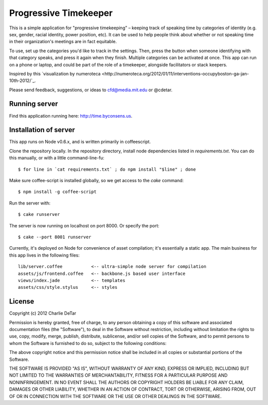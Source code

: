 Progressive Timekeeper
======================

This is a simple application for "progressive timekeeping" –
keeping track of speaking time by categories of identity (e.g. sex, gender,
racial identity, power position, etc). It can be used to help people think
about whether or not speaking time in their organization's meetings are in fact
equitable.

To use, set up the categories you'd like to track in the settings. Then, press
the button when someone identifying with that category speaks, and press it
again when they finish. Multiple categories can be activated at once. This app
can run on a phone or laptop, and could be part of the role of a timekeeper,
alongside facilitators or stack keepers.

Inspired by this `visualization by numeroteca <http://numeroteca.org/2012/01/11/interventions-occupyboston-ga-jan-10th-2012/`_.

Please send feedback, suggestions, or ideas to cfd@media.mit.edu or @cdetar. 

Running server
--------------

Find this application running here: http://time.byconsens.us.  

Installation of server
----------------------

This app runs on Node v0.6.x, and is written primarily in coffeescript.

Clone the repository locally.  In the repository directory, install node
dependencies listed in `requirements.txt`.  You can do this manually, or with a
little command-line-fu::

    $ for line in `cat requirements.txt` ; do npm install "$line" ; done

Make sure coffee-script is installed globally, so we get access to the `cake`
command::

    $ npm install -g coffee-script

Run the server with::

    $ cake runserver

The server is now running on localhost on port 8000.  Or specify the port::

    $ cake --port 8001 runserver

Currently, it's deployed on Node for convenience of asset compilation; it's
essentially a static app.  The main business for this app lives in the
following files::

    lib/server.coffee           <-- ultra-simple node server for compilation
    assets/js/frontend.coffee   <-- backbone.js based user interface
    views/index.jade            <-- templates
    assets/css/style.stylus     <-- styles


License
-------

Copyright (c) 2012 Charlie DeTar

Permission is hereby granted, free of charge, to any person obtaining
a copy of this software and associated documentation files (the
"Software"), to deal in the Software without restriction, including
without limitation the rights to use, copy, modify, merge, publish,
distribute, sublicense, and/or sell copies of the Software, and to
permit persons to whom the Software is furnished to do so, subject to
the following conditions:

The above copyright notice and this permission notice shall be included
in all copies or substantial portions of the Software.

THE SOFTWARE IS PROVIDED "AS IS", WITHOUT WARRANTY OF ANY KIND,
EXPRESS OR IMPLIED, INCLUDING BUT NOT LIMITED TO THE WARRANTIES OF
MERCHANTABILITY, FITNESS FOR A PARTICULAR PURPOSE AND NONINFRINGEMENT.
IN NO EVENT SHALL THE AUTHORS OR COPYRIGHT HOLDERS BE LIABLE FOR ANY
CLAIM, DAMAGES OR OTHER LIABILITY, WHETHER IN AN ACTION OF CONTRACT,
TORT OR OTHERWISE, ARISING FROM, OUT OF OR IN CONNECTION WITH THE
SOFTWARE OR THE USE OR OTHER DEALINGS IN THE SOFTWARE.


